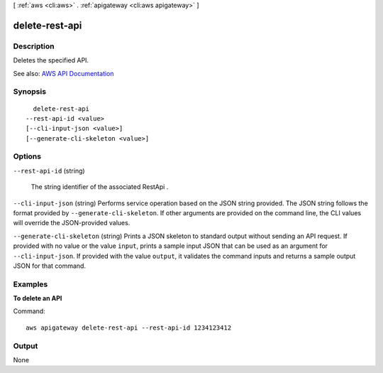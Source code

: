 [ :ref:`aws <cli:aws>` . :ref:`apigateway <cli:aws apigateway>` ]

.. _cli:aws apigateway delete-rest-api:


***************
delete-rest-api
***************



===========
Description
===========



Deletes the specified API.



See also: `AWS API Documentation <https://docs.aws.amazon.com/goto/WebAPI/apigateway-2015-07-09/DeleteRestApi>`_


========
Synopsis
========

::

    delete-rest-api
  --rest-api-id <value>
  [--cli-input-json <value>]
  [--generate-cli-skeleton <value>]




=======
Options
=======

``--rest-api-id`` (string)


  The string identifier of the associated  RestApi .

  

``--cli-input-json`` (string)
Performs service operation based on the JSON string provided. The JSON string follows the format provided by ``--generate-cli-skeleton``. If other arguments are provided on the command line, the CLI values will override the JSON-provided values.

``--generate-cli-skeleton`` (string)
Prints a JSON skeleton to standard output without sending an API request. If provided with no value or the value ``input``, prints a sample input JSON that can be used as an argument for ``--cli-input-json``. If provided with the value ``output``, it validates the command inputs and returns a sample output JSON for that command.



========
Examples
========

**To delete an API**

Command::

  aws apigateway delete-rest-api --rest-api-id 1234123412


======
Output
======

None